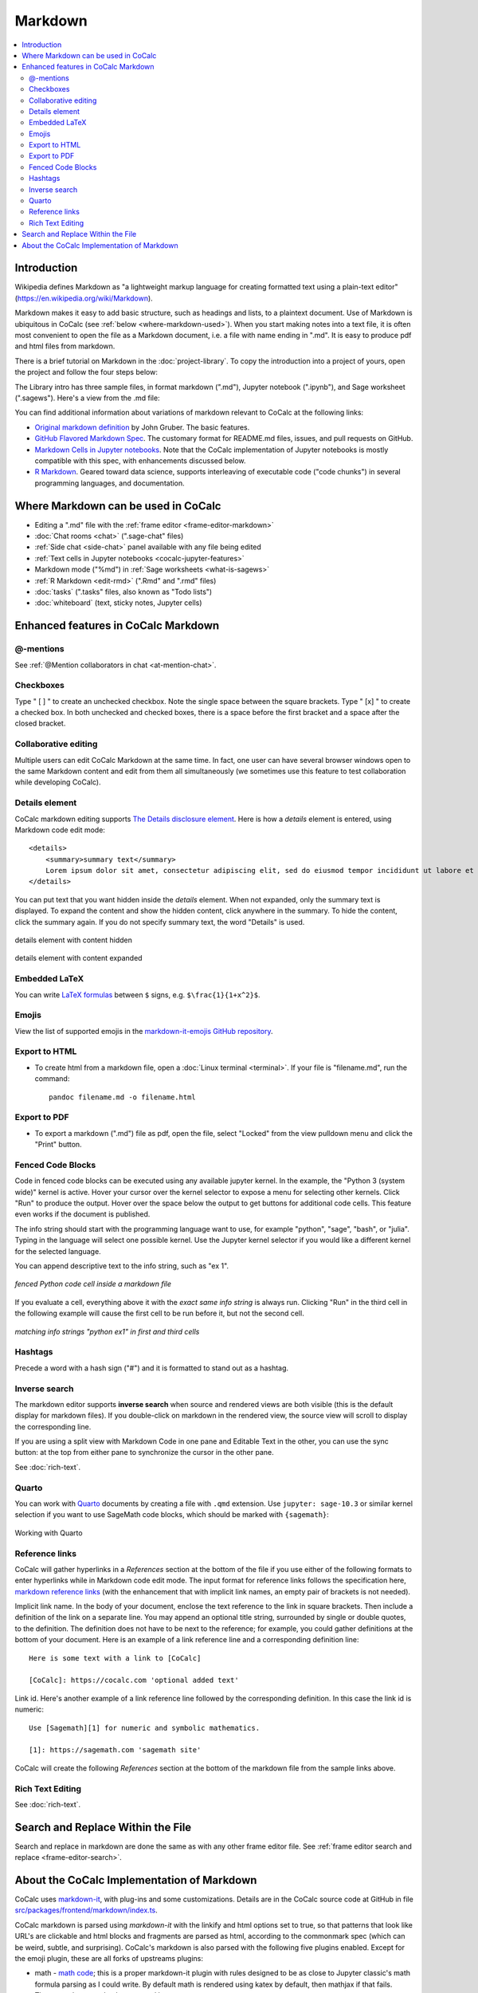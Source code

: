 .. index:: markdown

========================
Markdown
========================

.. contents::
     :local:
     :depth: 2

########################
Introduction
########################

Wikipedia defines Markdown as "a lightweight markup language for creating formatted text using a plain-text editor" (`<https://en.wikipedia.org/wiki/Markdown>`_).

Markdown makes it easy to add basic structure, such as headings and lists, to a plaintext document. Use of Markdown is ubiquitous in CoCalc (see :ref:`below <where-markdown-used>`). When you start making notes into a text file, it is often most convenient to open the file as a Markdown document, i.e. a file with name ending in ".md". It is easy to produce pdf and html files from markdown.

There is a brief tutorial on Markdown in the :doc:`project-library`. To copy the introduction into a project of yours, open the project and follow the four steps below:

.. image:: img/markdown-library-numbers.png
    :width: 100%
    :alt: fetching Markdown intro from the project library

The Library intro has three sample files, in format markdown (".md"), Jupyter notebook (".ipynb"), and Sage worksheet (".sagews"). Here's a view from the .md file:

.. image:: img/markdown-sample.png
    :width: 100%
    :alt: source and editable views of a .md file

You can find additional information about variations of markdown relevant to CoCalc at the following links:

* `Original markdown definition  <https://daringfireball.net/projects/markdown/>`_ by John Gruber. The basic features.

* `GitHub Flavored Markdown Spec <https://github.github.com/gfm/>`_. The customary format for README.md files, issues, and pull requests on GitHub.

* `Markdown Cells in Jupyter notebooks <https://jupyter-notebook.readthedocs.io/en/stable/examples/Notebook/Working%20With%20Markdown%20Cells.html#Markdown-Cells>`_. Note that the CoCalc implementation of Jupyter notebooks is mostly compatible with this spec, with enhancements discussed below.

* `R Markdown <https://rmarkdown.rstudio.com/>`_. Geared toward data science, supports interleaving of executable code ("code chunks") in several programming languages, and documentation.

.. _where-markdown-used:

####################################
Where Markdown can be used in CoCalc
####################################

* Editing a ".md" file with the :ref:`frame editor <frame-editor-markdown>`
* :doc:`Chat rooms <chat>` (".sage-chat" files)
* :ref:`Side chat <side-chat>` panel available with any file being edited
* :ref:`Text cells in Jupyter notebooks <cocalc-jupyter-features>`
* Markdown mode ("%md") in :ref:`Sage worksheets <what-is-sagews>`
* :ref:`R Markdown <edit-rmd>` (".Rmd" and ".rmd" files)
* :doc:`tasks` (".tasks" files, also known as "Todo lists")
* :doc:`whiteboard` (text, sticky notes, Jupyter cells)


.. _cocalc-markdown-features:

####################################
Enhanced features in CoCalc Markdown
####################################

***********************************
@-mentions
***********************************

See :ref:`@Mention collaborators in chat <at-mention-chat>`.

***********************************
Checkboxes
***********************************

Type " [ ] " to create an unchecked checkbox. Note the single space between the square brackets. Type " [x] " to create a checked box. In both unchecked and checked boxes, there is a space before the first bracket and a space after the closed bracket.

***********************************
Collaborative editing
***********************************

Multiple users can edit CoCalc Markdown at the same time. In fact, one user can have several browser windows open to the same Markdown content and edit from them all simultaneously (we sometimes use this feature to test collaboration while developing CoCalc).

*********************
Details element
*********************

CoCalc markdown editing supports `The Details disclosure element <https://developer.mozilla.org/en-US/docs/Web/HTML/Element/details>`_. Here is how a `details` element is entered, using Markdown code edit mode::

    <details>
        <summary>summary text</summary>
        Lorem ipsum dolor sit amet, consectetur adipiscing elit, sed do eiusmod tempor incididunt ut labore et dolore magna aliqua...
    </details>

You can put text that you want hidden inside the `details` element. When not expanded, only the summary text is displayed. To expand the content and show the hidden content, click anywhere in the summary. To hide the content, click the summary again. If you do not specify summary text, the word "Details" is used.

.. figure:: img/details-summary-only.png
    :width: 60%
    :align: center
    :alt: a details element with content hidden

    details element with content hidden

.. figure:: img/details-expanded.png
    :width: 60%
    :align: center
    :alt: a details element with content expanded

    details element with content expanded

***********************************
Embedded LaTeX
***********************************

You can write `LaTeX formulas <https://en.wikibooks.org/wiki/LaTeX/Mathematics>`_ between ``$`` signs, e.g. ``$\frac{1}{1+x^2}$``.

***********************************
Emojis
***********************************

View the list of supported emojis in the `markdown-it-emojis GitHub repository <https://github.com/markdown-it/markdown-it-emoji/blob/master/lib/data/full.json>`_.

***********************************
Export to HTML
***********************************
* To create html from a markdown file, open a :doc:`Linux terminal <terminal>`. If your file is "filename.md", run the command::

    pandoc filename.md -o filename.html

***********************************
Export to PDF
***********************************
* To export a markdown (".md") file as pdf, open the file, select "Locked" from the view pulldown menu and click the "Print" button.

***********************************
Fenced Code Blocks
***********************************

Code in fenced code blocks can be executed using any available jupyter kernel. In the example, the "Python 3 (system wide)" kernel is active. Hover your cursor over the kernel selector to expose a menu for selecting other kernels. Click "Run" to produce the output. Hover over the space below the output to get buttons for additional code cells. This feature even works if the document is published.

The info string should start with the programming language want to use, for example "python", "sage", "bash", or "julia". Typing in the language will select one possible kernel. Use the Jupyter kernel selector if you would like a different kernel for the selected language.

You can append descriptive text to the info string, such as "ex 1".


.. figure:: img/md-fenced-exec.png
    :width: 100%
    :align: center
    :alt: execute fenced code block

    *fenced Python code cell inside a markdown file*


If you evaluate a cell, everything above it with the *exact same info string* is always run. Clicking "Run" in the third cell in the following example will cause the first cell to be run before it, but not the second cell.

.. figure:: img/md-fenced-info.png
    :width: 100%
    :align: center
    :alt: matching info strings

    *matching info strings "python ex1" in first and third cells*

.. _markdown-hashtags:

***********************************
Hashtags
***********************************

Precede a word with a hash sign ("#") and it is formatted to stand out as a hashtag.

***********************************
Inverse search
***********************************

The markdown editor supports **inverse search** when source and rendered views are both visible (this is the default display for markdown files). If you double-click on markdown in the rendered view, the source view will scroll to display the corresponding line.

If you are using a split view with Markdown Code in one pane and Editable Text in the other, you can use the sync button: |sync| at the top from either pane to synchronize the cursor in the other pane.

See :doc:`rich-text`.


******
Quarto
******

You can work with `Quarto <https://quarto.org/>`_ documents by creating a file with ``.qmd`` extension. Use ``jupyter: sage-10.3`` or similar kernel selection if you want to use SageMath code blocks, which should be marked with ``{sagemath}``:

.. figure:: img/quarto.png
    :width: 90%
    :align: center
    :alt: Working with Quarto

    Working with Quarto


***********************************
Reference links
***********************************

CoCalc will gather hyperlinks in a `References` section at the bottom of the file if you use either of the following formats to enter hyperlinks while in Markdown code edit mode. The input format for reference links follows the specification here, `markdown reference links <https://daringfireball.net/projects/markdown/syntax#link>`_ (with the enhancement that with implicit link names, an empty pair of brackets is not needed).

Implicit link name. In the body of your document, enclose the text reference to the link in square brackets. Then include a definition of the link on a separate line. You may append an optional title string, surrounded by single or double quotes, to the definition. The definition does not have to be next to the reference; for example, you could gather definitions at the bottom of your document. Here is an example of a link reference line and a corresponding definition line::

    Here is some text with a link to [CoCalc]
    
    [CoCalc]: https://cocalc.com 'optional added text'

Link id. Here's another example of a link reference line followed by the corresponding definition. In this case the link id is numeric::

    Use [Sagemath][1] for numeric and symbolic mathematics.
    
    [1]: https://sagemath.com 'sagemath site'

CoCalc will create the following `References` section at the bottom of the markdown file from the sample links above.

.. image:: img/reference-links.png
    :width: 60%
    :align: center
    :alt: References section at bottom of file

***********************************
Rich Text Editing
***********************************

See :doc:`rich-text`.

###########################################
Search and Replace Within the File
###########################################

Search and replace in markdown are done the same as with any other frame editor file. See :ref:`frame editor search and replace <frame-editor-search>`.

.. _cocalc-markdown-impl:

###########################################
About the CoCalc Implementation of Markdown
###########################################

CoCalc uses `markdown-it <https://github.com/markdown-it/markdown-it>`_, with plug-ins and some customizations. Details are in the CoCalc source code at GitHub in file `src/packages/frontend/markdown/index.ts <https://github.com/sagemathinc/cocalc/blob/master/src/packages/frontend/markdown/index.ts>`_.

CoCalc markdown is parsed using `markdown-it` with the linkify and html options set to true, so that patterns that look like URL's are clickable and html blocks and fragments are parsed as html, according to the commonmark spec (which can be weird, subtle, and surprising). CoCalc's markdown is also parsed with the following five plugins enabled. Except for the emoji plugin, these are all forks of upstreams plugins:

* math - `math code <https://cocalc.com/github/sagemathinc/cocalc/blob/master/src/packages/frontend/markdown/math-plugin.ts>`_; this is a proper markdown-it plugin with rules designed to be as close to Jupyter classic's math formula parsing as I could write. By default math is rendered using katex by default, then mathjax if that fails. There are also some hacks to extend katex support.
* emoji - `emoji docs <https://github.com/markdown-it/markdown-it-emoji/blob/master/README.md>`_; configured with the defaults, so all github supported emojis. 😊
* checkbox - `checkbox code <https://cocalc.com/github/sagemathinc/cocalc/blob/master/src/packages/frontend/markdown/checkbox-plugin.ts>`_; create checkbox anywhere via [ ] and checked box via [x]. Also supports github task lists.
* hashtag - `hashtag code <https://cocalc.com/github/sagemathinc/cocalc/blob/master/src/packages/frontend/markdown/hashtag-plugin.ts>`_; create #hashtags anywhere that look like #hashtags. In some parts of cocalc, click on these to search for matches.
* mentions - `mentions code <https://cocalc.com/github/sagemathinc/cocalc/blob/master/src/packages/frontend/markdown/mentions-plugin.ts>`_; type @ then select the name of one of your collaborators. They will receive an email pointing to your mention of them. For chat, the rest of the line is included as context in the @mention.

CoCalc's markdown is only parsed using markdown-it. It is rendered using a custom React-based renderer that is built around slatejs, which we also use for direct rich text editing of markdown. Thus rendering is much more rigid and structured than most markdown renderers, which simply export an html string and let the browser interpret it. For example, rendering of code blocks (triple back ticks) is accomplished using CodeMirror's parser and react to provide syntax highlighting for any mode we support. The html blocks are rendered using `html-react-parser`, so they will only work if they are valid complete html; moreover, in context like the share server or untrusted notebooks, where the HTML shouldn't be trusted, our markdown renderer sanitizes the html using the `xss` module.

.. |sync|
     image:: img/antd-icons/sync-icon.png
     :width: 24px
     :alt: sync icon

